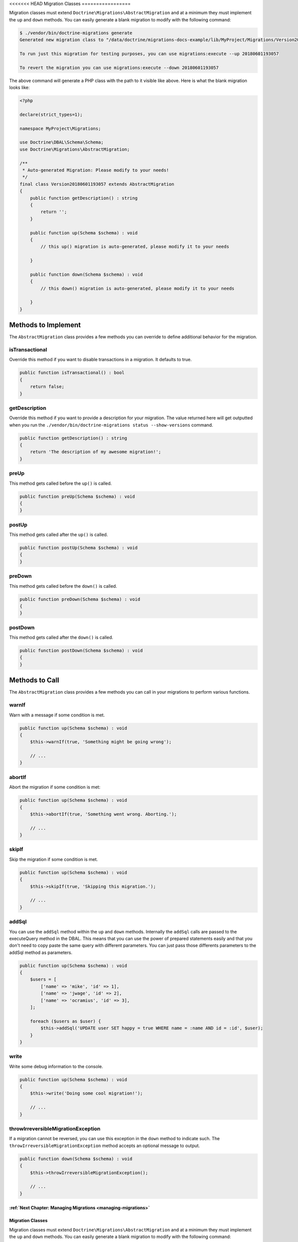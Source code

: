 <<<<<<< HEAD
Migration Classes
=================

Migration classes must extend ``Doctrine\Migrations\AbstractMigration`` and at a minimum they must implement the ``up``
and ``down`` methods. You can easily generate a blank migration to modify with the following command:

.. code-block:: sh

    $ ./vendor/bin/doctrine-migrations generate
    Generated new migration class to "/data/doctrine/migrations-docs-example/lib/MyProject/Migrations/Version20180601193057.php"

    To run just this migration for testing purposes, you can use migrations:execute --up 20180601193057

    To revert the migration you can use migrations:execute --down 20180601193057

The above command will generate a PHP class with the path to it visible like above. Here is what the blank
migration looks like:

.. code-block:: php

    <?php

    declare(strict_types=1);

    namespace MyProject\Migrations;

    use Doctrine\DBAL\Schema\Schema;
    use Doctrine\Migrations\AbstractMigration;

    /**
     * Auto-generated Migration: Please modify to your needs!
     */
    final class Version20180601193057 extends AbstractMigration
    {
        public function getDescription() : string
        {
            return '';
        }

        public function up(Schema $schema) : void
        {
            // this up() migration is auto-generated, please modify it to your needs

        }

        public function down(Schema $schema) : void
        {
            // this down() migration is auto-generated, please modify it to your needs

        }
    }

Methods to Implement
--------------------

The ``AbstractMigration`` class provides a few methods you can override to define additional behavior for the migration.

isTransactional
~~~~~~~~~~~~~~~

Override this method if you want to disable transactions in a migration. It defaults to true.

.. code-block:: php

    public function isTransactional() : bool
    {
        return false;
    }

getDescription
~~~~~~~~~~~~~~

Override this method if you want to provide a description for your migration. The value returned here
will get outputted when you run the ``./vendor/bin/doctrine-migrations status --show-versions`` command.

.. code-block:: php

    public function getDescription() : string
    {
        return 'The description of my awesome migration!';
    }

preUp
~~~~~

This method gets called before the ``up()`` is called.

.. code-block:: php

    public function preUp(Schema $schema) : void
    {
    }

postUp
~~~~~

This method gets called after the ``up()`` is called.

.. code-block:: php

    public function postUp(Schema $schema) : void
    {
    }

preDown
~~~~~~~

This method gets called before the ``down()`` is called.

.. code-block:: php

    public function preDown(Schema $schema) : void
    {
    }

postDown
~~~~~~~~

This method gets called after the ``down()`` is called.

.. code-block:: php

    public function postDown(Schema $schema) : void
    {
    }

Methods to Call
---------------

The ``AbstractMigration`` class provides a few methods you can call in your migrations to perform various functions.

warnIf
~~~~~~

Warn with a message if some condition is met.

.. code-block:: php

    public function up(Schema $schema) : void
    {
        $this->warnIf(true, 'Something might be going wrong');

        // ...
    }

abortIf
~~~~~~~

Abort the migration if some condition is met:

.. code-block:: php

    public function up(Schema $schema) : void
    {
        $this->abortIf(true, 'Something went wrong. Aborting.');

        // ...
    }

skipIf
~~~~~~

Skip the migration if some condition is met.

.. code-block:: php

    public function up(Schema $schema) : void
    {
        $this->skipIf(true, 'Skipping this migration.');

        // ...
    }

addSql
~~~~~~

You can use the ``addSql`` method within the ``up`` and ``down`` methods. Internally the ``addSql`` calls are passed
to the executeQuery method in the DBAL. This means that you can use the power of prepared statements easily and that
you don't need to copy paste the same query with different parameters. You can just pass those differents parameters
to the addSql method as parameters.

.. code-block:: php

    public function up(Schema $schema) : void
    {
        $users = [
            ['name' => 'mike', 'id' => 1],
            ['name' => 'jwage', 'id' => 2],
            ['name' => 'ocramius', 'id' => 3],
        ];

        foreach ($users as $user) {
            $this->addSql('UPDATE user SET happy = true WHERE name = :name AND id = :id', $user);
        }
    }

write
~~~~~

Write some debug information to the console.

.. code-block:: php

    public function up(Schema $schema) : void
    {
        $this->write('Doing some cool migration!');

        // ...
    }

throwIrreversibleMigrationException
~~~~~~~~~~~~~~~~~~~~~~~~~~~~~~~~~~~

If a migration cannot be reversed, you can use this exception in the ``down`` method to indicate such.
The ``throwIrreversibleMigrationException`` method accepts an optional message to output.

.. code-block:: php

    public function down(Schema $schema) : void
    {
        $this->throwIrreversibleMigrationException();

        // ...
    }

:ref:`Next Chapter: Managing Migrations <managing-migrations>`
=======
Migration Classes
=================

Migration classes must extend ``Doctrine\Migrations\AbstractMigration`` and at a minimum they must implement the ``up``
and ``down`` methods. You can easily generate a blank migration to modify with the following command:

.. code-block:: sh

    $ ./vendor/bin/doctrine-migrations generate
    Generated new migration class to "/data/doctrine/migrations-docs-example/lib/MyProject/Migrations/Version20180601193057.php"

    To run just this migration for testing purposes, you can use migrations:execute --up 20180601193057

    To revert the migration you can use migrations:execute --down 20180601193057

The above command will generate a PHP class with the path to it visible like above. Here is what the blank
migration looks like:

.. code-block:: php

    <?php

    declare(strict_types=1);

    namespace MyProject\Migrations;

    use Doctrine\DBAL\Schema\Schema;
    use Doctrine\Migrations\AbstractMigration;

    /**
     * Auto-generated Migration: Please modify to your needs!
     */
    final class Version20180601193057 extends AbstractMigration
    {
        public function getDescription() : string
        {
            return '';
        }

        public function up(Schema $schema) : void
        {
            // this up() migration is auto-generated, please modify it to your needs

        }

        public function down(Schema $schema) : void
        {
            // this down() migration is auto-generated, please modify it to your needs

        }
    }

Methods to Implement
--------------------

The ``AbstractMigration`` class provides a few methods you can override to define additional behavior for the migration.

isTransactional
~~~~~~~~~~~~~~~

Override this method if you want to disable transactions in a migration. It defaults to true.

.. code-block:: php

    public function isTransactional() : bool
    {
        return false;
    }

getDescription
~~~~~~~~~~~~~~

Override this method if you want to provide a description for your migration. The value returned here
will get outputted when you run the ``./vendor/bin/doctrine-migrations status --show-versions`` command.

.. code-block:: php

    public function getDescription() : string
    {
        return 'The description of my awesome migration!';
    }

preUp
~~~~~

This method gets called before the ``up()`` is called.

.. code-block:: php

    public function preUp(Schema $schema) : void
    {
    }

postUp
~~~~~

This method gets called after the ``up()`` is called.

.. code-block:: php

    public function postUp(Schema $schema) : void
    {
    }

preDown
~~~~~~~

This method gets called before the ``down()`` is called.

.. code-block:: php

    public function preDown(Schema $schema) : void
    {
    }

postDown
~~~~~~~~

This method gets called after the ``down()`` is called.

.. code-block:: php

    public function postDown(Schema $schema) : void
    {
    }

Methods to Call
---------------

The ``AbstractMigration`` class provides a few methods you can call in your migrations to perform various functions.

warnIf
~~~~~~

Warn with a message if some condition is met.

.. code-block:: php

    public function up(Schema $schema) : void
    {
        $this->warnIf(true, 'Something might be going wrong');

        // ...
    }

abortIf
~~~~~~~

Abort the migration if some condition is met:

.. code-block:: php

    public function up(Schema $schema) : void
    {
        $this->abortIf(true, 'Something went wrong. Aborting.');

        // ...
    }

skipIf
~~~~~~

Skip the migration if some condition is met.

.. code-block:: php

    public function up(Schema $schema) : void
    {
        $this->skipIf(true, 'Skipping this migration.');

        // ...
    }

addSql
~~~~~~

You can use the ``addSql`` method within the ``up`` and ``down`` methods. Internally the ``addSql`` calls are passed
to the executeQuery method in the DBAL. This means that you can use the power of prepared statements easily and that
you don't need to copy paste the same query with different parameters. You can just pass those differents parameters
to the addSql method as parameters.

.. code-block:: php

    public function up(Schema $schema) : void
    {
        $users = [
            ['name' => 'mike', 'id' => 1],
            ['name' => 'jwage', 'id' => 2],
            ['name' => 'ocramius', 'id' => 3],
        ];

        foreach ($users as $user) {
            $this->addSql('UPDATE user SET happy = true WHERE name = :name AND id = :id', $user);
        }
    }

write
~~~~~

Write some debug information to the console.

.. code-block:: php

    public function up(Schema $schema) : void
    {
        $this->write('Doing some cool migration!');

        // ...
    }

throwIrreversibleMigrationException
~~~~~~~~~~~~~~~~~~~~~~~~~~~~~~~~~~~

If a migration cannot be reversed, you can use this exception in the ``down`` method to indicate such.
The ``throwIrreversibleMigrationException`` method accepts an optional message to output.

.. code-block:: php

    public function down(Schema $schema) : void
    {
        $this->throwIrreversibleMigrationException();

        // ...
    }

:ref:`Next Chapter: Managing Migrations <managing-migrations>`
>>>>>>> 920aea0ab65ee18c3c6889c75023fc25561a852b
